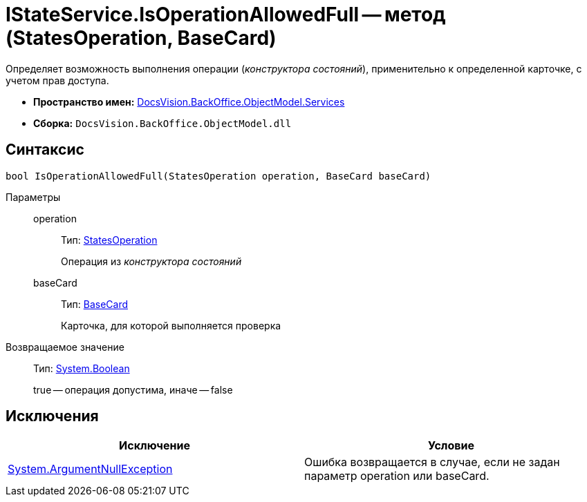 = IStateService.IsOperationAllowedFull -- метод (StatesOperation, BaseCard)

Определяет возможность выполнения операции (_конструктора состояний_), применительно к определенной карточке, с учетом прав доступа.

* *Пространство имен:* xref:api/DocsVision/BackOffice/ObjectModel/Services/Services_NS.adoc[DocsVision.BackOffice.ObjectModel.Services]
* *Сборка:* `DocsVision.BackOffice.ObjectModel.dll`

== Синтаксис

[source,csharp]
----
bool IsOperationAllowedFull(StatesOperation operation, BaseCard baseCard)
----

Параметры::
operation:::
Тип: xref:api/DocsVision/BackOffice/ObjectModel/StatesOperation_CL.adoc[StatesOperation]
+
Операция из _конструктора состояний_
baseCard:::
Тип: xref:api/DocsVision/BackOffice/ObjectModel/BaseCard_CL.adoc[BaseCard]
+
Карточка, для которой выполняется проверка

Возвращаемое значение::
Тип: http://msdn.microsoft.com/ru-ru/library/system.boolean.aspx[System.Boolean]
+
true -- операция допустима, иначе -- false

== Исключения

[cols=",",options="header"]
|===
|Исключение |Условие
|http://msdn.microsoft.com/ru-ru/library/system.argumentnullexception.aspx[System.ArgumentNullException] |Ошибка возвращается в случае, если не задан параметр operation или baseCard.
|===
